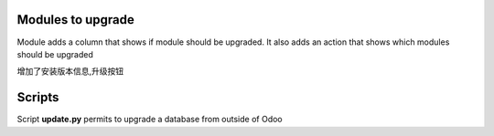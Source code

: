 Modules to upgrade
==================

Module adds a column that shows if module should be upgraded.
It also adds an action that shows which modules should be upgraded

增加了安装版本信息,升级按钮


Scripts
=======

Script **update.py** permits to upgrade a database from outside of Odoo
